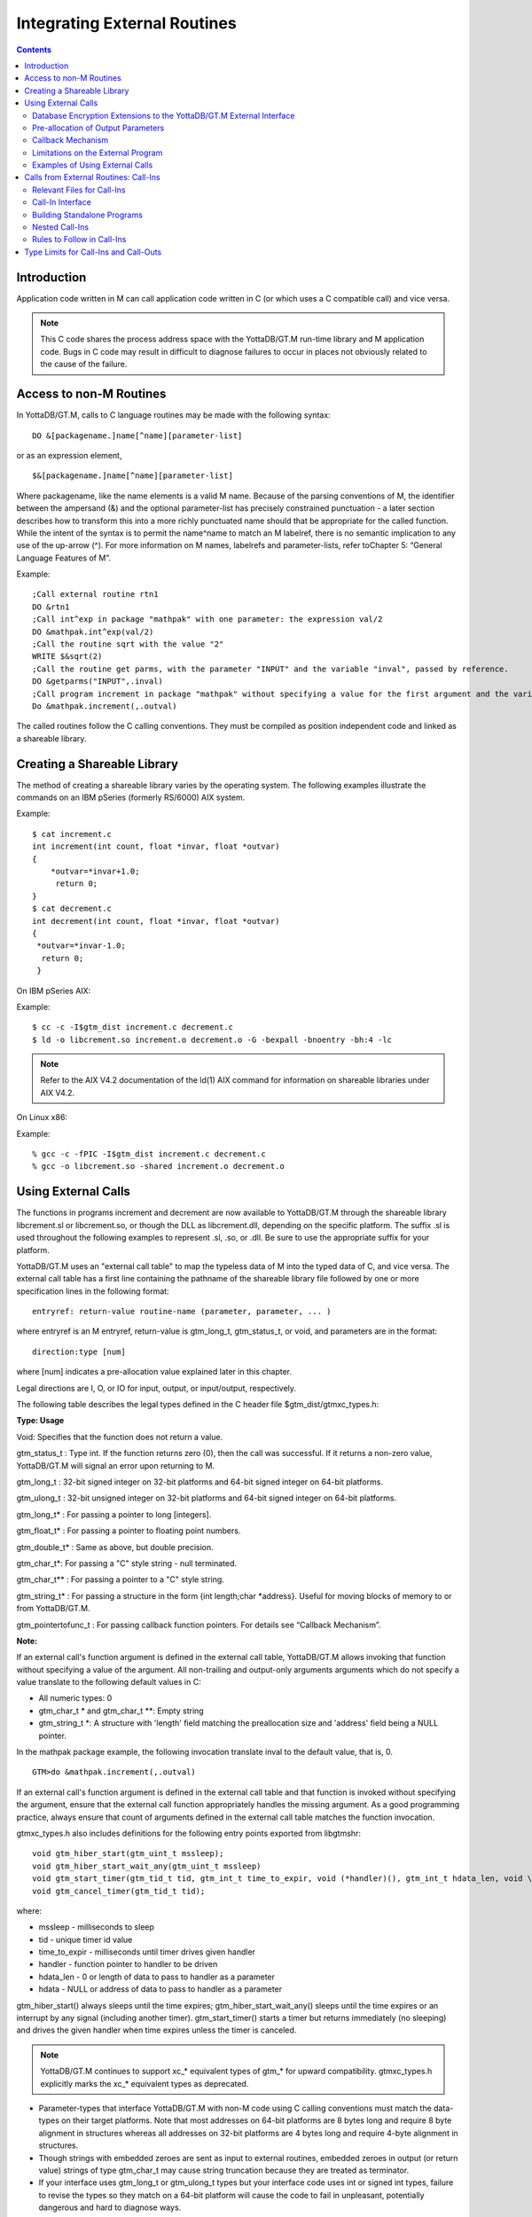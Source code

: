 
.. index::
   Integrating External Routines

===============================
Integrating External Routines
===============================

.. contents::
   :depth: 2

----------------------
Introduction
----------------------

Application code written in M can call application code written in C (or which uses a C compatible call) and vice versa.

.. note::
   This C code shares the process address space with the YottaDB/GT.M run-time library and M application code. Bugs in C code may result in difficult to diagnose failures to occur in places not obviously related to the cause of the failure.

------------------------
Access to non-M Routines
------------------------

In YottaDB/GT.M, calls to C language routines may be made with the following syntax:

.. parsed-literal::
   DO &[packagename.]name[^name][parameter-list]

or as an expression element,

.. parsed-literal::
   $&[packagename.]name[^name][parameter-list]

Where packagename, like the name elements is a valid M name. Because of the parsing conventions of M, the identifier between the ampersand (&) and the optional parameter-list has precisely constrained punctuation - a later section describes how to transform this into a more richly punctuated name should that be appropriate for the called function. While the intent of the syntax is to permit the name^name to match an M labelref, there is no semantic implication to any use of the up-arrow (^). For more information on M names, labelrefs and parameter-lists, refer toChapter 5: “General Language Features of M”.

Example:

.. parsed-literal::
   ;Call external routine rtn1
   DO &rtn1
   ;Call int^exp in package "mathpak" with one parameter: the expression val/2
   DO &mathpak.int^exp(val/2)
   ;Call the routine sqrt with the value "2"
   WRITE $&sqrt(2)
   ;Call the routine get parms, with the parameter "INPUT" and the variable "inval", passed by reference.
   DO &getparms("INPUT",.inval)
   ;Call program increment in package "mathpak" without specifying a value for the first argument and the variable "outval" passed by reference as the second argument. All arguments which do not specify a value translate to default values in the increment program.  
   Do &mathpak.increment(,.outval) 

The called routines follow the C calling conventions. They must be compiled as position independent code and linked as a shareable library.

----------------------------------
Creating a Shareable Library
----------------------------------

The method of creating a shareable library varies by the operating system. The following examples illustrate the commands on an IBM pSeries (formerly RS/6000) AIX system.

Example:

.. parsed-literal::
   $ cat increment.c
   int increment(int count, float \*invar, float \*outvar)
   {
       \*outvar=*invar+1.0;
        return 0;
   }
   $ cat decrement.c
   int decrement(int count, float \*invar, float \*outvar)
   {
    \*outvar=\*invar-1.0;
     return 0;
    }        


On IBM pSeries AIX:

Example:

.. parsed-literal::
   $ cc -c -I$gtm_dist increment.c decrement.c
   $ ld -o libcrement.so increment.o decrement.o -G -bexpall -bnoentry -bh:4 -lc

.. note::
   Refer to the AIX V4.2 documentation of the ld(1) AIX command for information on shareable libraries under AIX V4.2. 

On Linux x86:

Example:

.. parsed-literal::
   % gcc -c -fPIC -I$gtm_dist increment.c decrement.c
   % gcc -o libcrement.so -shared increment.o decrement.o

--------------------------
Using External Calls
--------------------------

The functions in programs increment and decrement are now available to YottaDB/GT.M through the shareable library libcrement.sl or libcrement.so, or though the DLL as libcrement.dll, depending on the specific platform. The suffix .sl is used throughout the following examples to represent .sl, .so, or .dll. Be sure to use the appropriate suffix for your platform.

YottaDB/GT.M uses an "external call table" to map the typeless data of M into the typed data of C, and vice versa. The external call table has a first line containing the pathname of the shareable library file followed by one or more specification lines in the following format:

.. parsed-literal::
   entryref: return-value routine-name (parameter, parameter, ... )        

where entryref is an M entryref, return-value is gtm_long_t, gtm_status_t, or void, and parameters are in the format: 

.. parsed-literal::
   direction:type [num]

where [num] indicates a pre-allocation value explained later in this chapter.

Legal directions are I, O, or IO for input, output, or input/output, respectively.

The following table describes the legal types defined in the C header file $gtm_dist/gtmxc_types.h:

**Type: Usage**

Void: Specifies that the function does not return a value.

gtm_status_t : Type int. If the function returns zero (0), then the call was successful. If it returns a non-zero value, YottaDB/GT.M will signal an error upon returning to M.

gtm_long_t : 32-bit signed integer on 32-bit platforms and 64-bit signed integer on 64-bit platforms.

gtm_ulong_t : 32-bit unsigned integer on 32-bit platforms and 64-bit signed integer on 64-bit platforms.

gtm_long_t* : For passing a pointer to long [integers].

gtm_float_t* : For passing a pointer to floating point numbers.

gtm_double_t* : Same as above, but double precision.

gtm_char_t*: For passing a "C" style string - null terminated.

gtm_char_t** : For passing a pointer to a "C" style string.

gtm_string_t* : For passing a structure in the form {int length;char \*address}. Useful for moving blocks of memory to or from YottaDB/GT.M.

gtm_pointertofunc_t : For passing callback function pointers. For details see “Callback Mechanism”.

**Note:**

If an external call's function argument is defined in the external call table, YottaDB/GT.M allows invoking that function without specifying a value of the argument. All non-trailing and output-only arguments arguments which do not specify a value translate to the following default values in C: 

* All numeric types: 0 
* gtm_char_t * and gtm_char_t \*\*: Empty string 
* gtm_string_t \*: A structure with 'length' field matching the preallocation size and 'address' field being a NULL pointer. 

In the mathpak package example, the following invocation translate inval to the default value, that is, 0.

.. parsed-literal::
   GTM>do &mathpak.increment(,.outval)

If an external call's function argument is defined in the external call table and that function is invoked without specifying the argument, ensure that the external call function appropriately handles the missing argument. As a good programming practice, always ensure that count of arguments defined in the external call table matches the function invocation. 

gtmxc_types.h also includes definitions for the following entry points exported from libgtmshr: 

.. parsed-literal::
   void gtm_hiber_start(gtm_uint_t mssleep);
   void gtm_hiber_start_wait_any(gtm_uint_t mssleep)
   void gtm_start_timer(gtm_tid_t tid, gtm_int_t time_to_expir, void (\*handler)(), gtm_int_t hdata_len, void \\\*hdata);
   void gtm_cancel_timer(gtm_tid_t tid);

where:

* mssleep - milliseconds to sleep
* tid - unique timer id value
* time_to_expir - milliseconds until timer drives given handler
* handler - function pointer to handler to be driven
* hdata_len - 0 or length of data to pass to handler as a parameter
* hdata - NULL or address of data to pass to handler as a parameter

gtm_hiber_start() always sleeps until the time expires; gtm_hiber_start_wait_any() sleeps until the time expires or an interrupt by any signal (including another timer). gtm_start_timer() starts a timer but returns immediately (no sleeping) and drives the given handler when time expires unless the timer is canceled.

.. note::
   YottaDB/GT.M continues to support xc_* equivalent types of gtm_* for upward compatibility. gtmxc_types.h explicitly marks the xc_* equivalent types as deprecated.

* Parameter-types that interface YottaDB/GT.M with non-M code using C calling conventions must match the data-types on their target platforms. Note that most addresses on 64-bit platforms are 8 bytes long and require 8 byte alignment in structures whereas all addresses on 32-bit platforms are 4 bytes long and require 4-byte alignment in structures.
* Though strings with embedded zeroes are sent as input to external routines, embedded zeroes in output (or return value) strings of type gtm_char_t may cause string truncation because they are treated as terminator.
* If your interface uses gtm_long_t or gtm_ulong_t types but your interface code uses int or signed int types, failure to revise the types so they match on a 64-bit platform will cause the code to fail in unpleasant, potentially dangerous and hard to diagnose ways.

The first parameter of each called routine is an int (for example, int argc in decrement.c and increment.c) that specifies the number of parameters passed. This parameter is implicit and only appears in the called routine. It does not appear in the call table specification, or in the M invocation. If there are no explicit parameters, the call table specification will have a zero (0) value because this value does not include itself in the count. If there are fewer actual parameters than formal parameters, the call is determined from the parameters specified by the values supplied by the M program. The remaining parameters are undefined. If there are more actual parameters than formal parameters, YottaDB/GT.M reports an error.

There may be only a single occurrence of the type gtm_status_t for each entryref.

++++++++++++++++++++++++++++++++++++++++++++++++++++++++++++++++++++++
Database Encryption Extensions to the YottaDB/GT.M External Interface
++++++++++++++++++++++++++++++++++++++++++++++++++++++++++++++++++++++

To support Database Encryption, YottaDB/GT.M provides a reference implementation which resides in $gtm_dist/plugin/gtmcrypt.

The reference implementation includes:

* A $gtm_dist/plugin/gtmcrypt sub-directory with all source files and scripts. The scripts include those needed to build/install libgtmcrypt.so and "helper" scripts, for example, add_db_key.sh (see below).
* The plugin interface that YottaDB/GT.M expects is defined in gtmcrypt_interface.h. Never modify this file - it defines the interface that the plugin must provide.
* $gtm_dist/plugin/libgtmcrypt.so is the shared library containing the executables which is dynamically linked by YottaDB/GT.M and which in turn calls the encryption packages. If the $gtm_dist/utf8 directory exists, then it should contain a symbolic link to ../plugin.
* Source code is provided in the file $gtm_dist/plugin/gtmcrypt/source.tar which includes build.sh and install.sh scripts to respectively compile and install libgtmcrypt.so from the source code.

To support the implementation of a reference implementation, YottaDB/GT.M provides additional C structure types (in the gtmxc_types.h file):

* gtmcrypt_key_t - a datatype that is a handle to a key. The YottaDB/GT.M database engine itself does not manipulate keys. The plug-in keeps the keys, and provides handles to keys that the YottaDB/GT.M database engine uses to refer to keys.
* xc_fileid_ptr_t - a pointer to a structure maintained by YottaDB/GT.M to uniquely identify a file. Note that a file may have multiple names - not only as a consequence of absolute and relative path names, but also because of symbolic links and also because a file system can be mounted at more than one place in the file name hierarchy. YottaDB/GT.M needs to be able to uniquely identify files.

Although not required to be used by a customized plugin implementation, YottaDB/GT.M provides (and the reference implementation uses) the following functions for uniquely identifying files:

* xc_status_t gtm_filename_to_id(xc_string_t \*filename, xc_fileid_ptr_t \*fileid) - function that takes a file name and provides the file id structure for that file.
* xc_status_t gtm_is_file_identical(xc_fileid_ptr_t fileid1, xc_fileid_ptr_t fileid2) - function that determines whether two file ids map to the same file.
* gtm_xcfileid_free(xc_fileid_ptr_t fileid) - function to release a file id structure.

Mumps, MUPIP and DSE processes dynamically link to the plugin interface functions that reside in the shared library. The functions serve as software "shims" to interface with an encryption library such as libmcrypt or libgpgme / libgcrypt.

The plugin interface functions are:

* gtmcrypt_init()
* gtmcrypt_getkey_by_name()
* gtmcrypt_getkey_by_hash()
* gtmcrypt_hash_gen()
* gtmcrypt_encode()
* gtmcrypt_decode()
* gtmcrypt_close()
* and gtmcrypt_strerror()

A YottaDB/GT.M database consists of multiple database files, each of which has its own encryption key, although you can use the same key for multiple files. Thus, the gtmcrypt* functions are capable of managing multiple keys for multiple database files. Prototypes for these functions are in gtmcrypt_interface.h.

The core plugin interface functions, all of which return a value of type gtm_status_t are:

* gtmcrypt_init() performs initialization. If the environment variable $gtm_passwd exists and has an empty string value, YottaDB/GT.M calls gtmcrypt_init() before the first M program is loaded; otherwise it calls gtmcrypt_init() when it attempts the first operation on an encrypted database file.
* Generally, gtmcrypt_getkey_by_hash or, for MUPIP CREATE, gtmcrypt_getkey_by_name perform key acquisition, and place the keys where gtmcrypt_decode() and gtmcrypt_encode() can find them when they are called.
* Whenever YottaDB/GT.M needs to decode a block of bytes, it calls gtmcrypt_decode() to decode the encrypted data. At the level at which GT.M database encryption operates, it does not matter what the data is - numeric data, string data whether in M or UTF-8 mode and whether or not modified by a collation algorithm. Encryption and decryption simply operate on a series of bytes.
* Whenever YottaDB/GT.M needs to encode a block of bytes, it calls gtmcrypt_encode() to encode the data.
* If encryption has been used (if gtmcrypt_init() was previously called and returned success), YottaDB/GT.M calls gtmcrypt_close() at process exit and before generating a core file. gtmcrypt_close() must erase keys in memory to ensure that no cleartext keys are visible in the core file.

More detailed descriptions follow.

* gtmcrypt_key_t \*gtmcrypt_getkey_by_name(gtm_string_t \*filename) - MUPIP CREATE uses this function to get the key for a database file. This function searches for the given filename in the memory key ring and returns a handle to its symmetric cipher key. If there is more than one entry for the given filename , the reference implementation returns the entry matching the last occurrence of that filename in the master key file.
* gtm_status_t gtmcrypt_hash_gen(gtmcrypt_key_t \*key, gtm_string_t \*hash) - MUPIP CREATE uses this function to generate a hash from the key then copies that hash into the database file header. The first parameter is a handle to the key and the second parameter points to 256 byte buffer. In the event the hash algorithm used provides hashes smaller than 256 bytes, gtmcrypt_hash_gen() must fill any unused space in the 256 byte buffer with zeros.
* gtmcrypt_key_t \*gtmcrypt_getkey_by_hash(gtm_string_t \*hash) - YottaDB/GT.M uses this function at database file open time to obtain the correct key using its hash from the database file header. This function searches for the given hash in the memory key ring and returns a handle to the matching symmetric cipher key. MUPIP LOAD, MUPIP RESTORE, MUPIP EXTRACT, MUPIP JOURNAL and MUPIP BACKUP -BYTESTREAM all use this to find keys corresponding to the current or prior databases from which the files they use for input were derived.
* gtm_status_t gtmcrypt_encode(gtmcrypt_key_t \*key, gtm_string_t \*inbuf, gtm_string_t \*outbuf) and gtm_status_t gtmcrypt_decode(gtmcrypt_key_t \*key, gtm_string_t \*inbuf, gtm_string_t \*outbuf)- YottaDB/GT.M uses these functions to encode and decode data. The first parameter is a handle to the symmetric cipher key, the second a pointer to the block of data to encode or decode, and the third a pointer to the resulting block of encoded or decoded data. Using the appropriate key (same key for a symmetric cipher), gtmcrypt_decode() must be able to decode any data buffer encoded by gtmcrypt_encode(), otherwise the encrypted data is rendered unrecoverable. As discussed earlier, YottaDB/GT.M requires the encrypted and cleartext versions of a string to have the same length.
* char \*gtmcrypt_strerror() - YottaDB/GT.M uses this function to retrieve addtional error context from the plug-in after the plug-in returns an error status. This function returns a pointer to additional text related to the last error that occurred. YottaDB/GT.M displays this text as part of an error report. In a case where an error has no additional context or description, this function returns a null string.

The complete source code for reference implementations of these functions is provided, licensed under the same terms as YottaDB/GT.M. You are at liberty to modify them to suit your specific YottaDB/GT.M database encryption needs. Check your YottaDB/GT.M license if you wish to consider redistributing your changes to others.

For more information and examples, refer to the Database Encryption Technical Bulletin.

++++++++++++++++++++++++++++++++++++
Pre-allocation of Output Parameters
++++++++++++++++++++++++++++++++++++

The definition of parameters passed by reference with direction output can include specification of a pre-allocation value. This is the number of units of memory that the user wants YottaDB/GT.M to allocate before passing the parameter to the external routine. For example, in the case of type gtm_char_t \*, the pre-allocation value would be the number of bytes to be allocated before the call to the external routine.

Specification of a pre-allocation value should follow these rules:

* Pre-allocation is an unsigned integer value specifying the number of bytes to be allocated on the system heap with a pointer passed into the external call.
* Pre-allocating on a type with a direction of input or input/output results in a YottaDB/GT.M error.
* Pre-allocation is meaningful only on types gtm_char_t * and gtm_string_t \*. On all other types the pre-allocation value specified will be ignored and the parameter will be allocated a default value for that type. With gtm_string_t * arguments make sure to set the 'length' field appropriately before returning control to YottaDB/GT.M. On return from the external call, YottaDB/GT.M uses the value in the length field as the length of the returned value, in bytes.
* If the user does not specify any value, then the default pre-allocation value would be assigned to the parameter.
* Specification of pre-allocation for "scalar" types (parameters which are passed by value) is an error.

.. note::
   Pre-allocation is optional for all output-only parameters except gtm_string_t * and gtm_char_t \*. Pre-allocation yields better management of memory for the external call. 

+++++++++++++++++++++++++++++
Callback Mechanism
+++++++++++++++++++++++++++++

YottaDB/GT.M exposes certain functions that are internal to the YottaDB/GT.M runtime library for the external calls via a callback mechanism. While making an external call, YottaDB/GT.M populates and exposes a table of function pointers containing addresses to call-back functions.

+----------+---------------------+--------------------+--------------------+----------------------------------------------------------------------------------------------------------------------------+
| Index    | Function            | Argument           | Type               | Description                                                                                                                |
+==========+=====================+====================+====================+============================================================================================================================+
| 0        | hiber_start         |                    |                    | sleep for a specified time                                                                                                 |
+----------+---------------------+--------------------+--------------------+----------------------------------------------------------------------------------------------------------------------------+
|          |                     | slp_time           | integer            | milliseconds to sleep                                                                                                      |
+----------+---------------------+--------------------+--------------------+----------------------------------------------------------------------------------------------------------------------------+
| 1        | hiber_start_wait_any|                    |                    | sleep for a specified time or until any interrupt, whichever comes first                                                   |
+----------+---------------------+--------------------+--------------------+----------------------------------------------------------------------------------------------------------------------------+
|          |                     | slp_time           | integer            | milliseconds to sleep                                                                                                      |
+----------+---------------------+--------------------+--------------------+----------------------------------------------------------------------------------------------------------------------------+
| 2        | start_timer         |                    |                    | start a timer and invoke a handler function when the timer expires                                                         |
+----------+---------------------+--------------------+--------------------+----------------------------------------------------------------------------------------------------------------------------+
|          |                     | tid                | integer            | unique user specified identifier for this timer                                                                            |
+----------+---------------------+--------------------+--------------------+----------------------------------------------------------------------------------------------------------------------------+
|          |                     | time_to_expire     | integer            | milliseconds before handler is invoked                                                                                     |
+----------+---------------------+--------------------+--------------------+----------------------------------------------------------------------------------------------------------------------------+
|          |                     | handler            | pointer to function| specifies the entry of the handler function to invoke                                                                      |
+----------+---------------------+--------------------+--------------------+----------------------------------------------------------------------------------------------------------------------------+
|          |                     | hlen               | integer            | length of data to be passed via the hdata argument                                                                         |
+----------+---------------------+--------------------+--------------------+----------------------------------------------------------------------------------------------------------------------------+
|          |                     | hdata              | pointer to char    | data (if any) to pass to the handler function                                                                              |
+----------+---------------------+--------------------+--------------------+----------------------------------------------------------------------------------------------------------------------------+
| 3        | cancel_timer        |                    |                    | stop a timer previously started with start_timer(), if it has not yet expired                                              |
+----------+---------------------+--------------------+--------------------+----------------------------------------------------------------------------------------------------------------------------+
|          |                     | tid                | integer            | unique user specified identifier of the timer to cancel                                                                    |
+----------+---------------------+--------------------+--------------------+----------------------------------------------------------------------------------------------------------------------------+
| 4        | gtm_malloc          |                    |                    | allocates process memory from the heap                                                                                     |
+----------+---------------------+--------------------+--------------------+----------------------------------------------------------------------------------------------------------------------------+
|          |                     | <return-value>     | pointer to void    | address of the allocated space                                                                                             |
+----------+---------------------+--------------------+--------------------+----------------------------------------------------------------------------------------------------------------------------+
|          |                     | space needed       | 32-bit platforms:  | bytes of space to allocate. This has the same signature as the system malloc() call.                                       |
|          |                     |                    | 32-bit unsigned    |                                                                                                                            |
|          |                     |                    | integer            |                                                                                                                            |
|          |                     |                    |                    |                                                                                                                            |
|          |                     |                    | 64-bit platforms:  |                                                                                                                            |
|          |                     |                    | 64-bit unsigned    |                                                                                                                            |
|          |                     |                    | integer            |                                                                                                                            |
+----------+---------------------+--------------------+--------------------+----------------------------------------------------------------------------------------------------------------------------+
| 5        | gtm_free            |                    |                    | return memory previously allocated with gtm_malloc()                                                                       |
+----------+---------------------+--------------------+--------------------+----------------------------------------------------------------------------------------------------------------------------+
|          |                     | free_address       | pointer to void    | address of the previously allocated space                                                                                  |
+----------+---------------------+--------------------+--------------------+----------------------------------------------------------------------------------------------------------------------------+

The external routine can access and invoke a call-back function in any of the following mechanisms: 

* While making an external call, YottaDB/GT.M sets the environment variable GTM_CALLIN_START to point to a string containing the start address (decimal integer value) of the table described above. The external routine needs to read this environment variable, convert the string into an integer value and should index into the appropriate entry to call the appropriate YottaDB/GT.M function.
* YottaDB/GT.M also provides an input-only parameter type gtm_pointertofunc_t that can be used to obtain call-back function pointers via parameters in the external routine. If a parameter is specified as I:gtm_pointertofunc_t and if a numeric value (between 0-5) is passed for this parameter in M, YottaDB/GT.M interprets this value as the index into the callback table and passes the appropriate callback function pointer to the external routine.

.. note::
   YottaDB/FIS strongly discourages the use of signals, especially SIGALARM, in user written C functions. YottaDB/GT.M assumes that it has complete control over any signals that occur and depends on that behavior for recovery if anything should go wrong. The use of exposed timer APIs should be considered for timer needs.

++++++++++++++++++++++++++++++++++++
Limitations on the External Program
++++++++++++++++++++++++++++++++++++

Since both YottaDB/GT.M runtime environment and the external C functions execute in the same process space, the following restrictions apply to the external functions:

* YottaDB/GT.M is designed to use signals and has signal handlers that must function for YottaDB/GT.M to operate properly. The timer related call-backs should be used in place of any library or system call which uses SIGALRM such as sleep(). Use of signals by external call code may cause YottaDB/GT.M to fail.
* Use of the YottaDB/GT.M provided malloc and free, creates an integrated heap management system, which has a number of debugging tools. YottaDB/FIS recommends the usage of gtm_malloc/gtm_free in the external functions that provides better debugging capability in case memory management problems occur with external calls.
* Use of exit system call in external functions is strongly discouraged. Since YottaDB/GT.M uses exit handlers to properly shutdown runtime environment and any active resources, the system call _exit should never be used in external functions.
* YottaDB/GT.M uses timer signals so often that the likelihood of a system call being interrupted is high. So, all system calls in the external program can return EINTR if interrupted by a signal.
* Handler functions invoked with start_timer must not invoke services that are identified by the Operating System documentation as unsafe for signal handlers (or not identified as safe) - consult the system documentation or man pages for this information. Such services cause non-deterministic failures when they are interrupted by a function that then attempts to call them, wrongly assuming they are reentrant.

++++++++++++++++++++++++++++++++++++++++
Examples of Using External Calls
++++++++++++++++++++++++++++++++++++++++

.. parsed-literal::
   foo: void bar (I:gtm_float_t*, O:gtm_float_t*)

There is one external call table for each package. The environment variable "GTMXC" must name the external call table file for the default package. External call table files for packages other than the default must be identified by environment variables of the form "GTMXC_name".

The first of the external call tables is the location of the shareable library. The location can include environment variable names.

Example: 

.. parsed-literal::
   % echo $GTMXC_mathpak
   /user/joe/mathpak.xc
   % echo lib /usr/
   % cat mathpak.xc
   $lib/mathpak.sl
   exp: gtm_status_t xexp(I:gtm_float_t*, O:gtm_float_t*)
   % cat exp.c
   ...
   int xexp(count, invar, outvar)
   int count;
   float \*invar;
   float \*outvar;
   {
    ...
   }
   % gtm
   ... 
   GTM>d &mathpak.exp(inval,.outval)
   GTM>

Example : For preallocation: 

.. parsed-literal::
   % echo $GTMXC_extcall
   /usr/joe/extcall.xc
   % cat extcall.xc
   /usr/lib/extcall.sl
   prealloc: void gtm_pre_alloc_a(O:gtm_char_t \*[12])
   % cat extcall.c
   #include <stdio.h>
   #include <string.h>
   #include "gtmxc_types.h"
   void gtm_pre_alloc_a (int count, char \*arg_prealloca)
   {
    strcpy(arg_prealloca, "New Message");
    return;
   }

Example : for call-back mechanism

.. parsed-literal::
   % echo $GTMXC 
   /usr/joe/callback.xc 
   % cat /usr/joe/callback.xc 
   $MYLIB/callback.sl 
   init:     void   init_callbacks() 
   tstslp:  void   tst_sleep(I:gtm_long_t) 
   strtmr: void   start_timer(I:gtm_long_t, I:gtm_long_t) 
   % cat /usr/joe/callback.c 
   #include <stdio.h> 
   #include <stdlib.h> 
    
   #include "gtmxc_types.h" 
 
   void \*\*functable; 
   void (\*setup_timer)(int , int , void (*)() , int , char \*); 
   void (\*cancel_timer)(int ); 
   void (\*sleep_interrupted)(int ); 
   void (\*sleep_uninterrupted)(int ); 
   void* (\*malloc_fn)(int); 
   void (\*free_fn)(void*); 
 
   void  init_callbacks (int count) 
   { 
      char \*start_address; 
    
      start_address = (char \*)getenv("GTM_CALLIN_START"); 
       
      if (start_address == (char \*)0) 
       { 
        fprintf(stderr,"GTM_CALLIN_START is not set\n"); 
        return; 
       } 
      functable = (void \*\*)atoi(start_address); 
      if (functable == (void \*\*)0) 
      { 
       perror("atoi : "); 
       fprintf(stderr,"addresses defined by GTM_CALLIN_START not a number\n"); 
       return; 
      } 
      sleep_uninterrupted = (void (*)(int )) functable[0]; 
      sleep_interrupted = (void (*)(int )) functable[1]; 
      setup_timer = (void (*)(int , int, void (*)(), int, char \*)) functable[2]; 
      cancel_timer = (void (*)(int )) functable[3]; 
                                                                      
      malloc_fn = (void* (*)(int)) functable[4]; 
      free_fn = (void (*)(void*)) functable[5]; 
                                                                              
      return; 
   } 
                                                                     
   void  sleep (int count, int time) 
   { 
      (\*sleep_uninterrupted)(time); 
   } 
                                                                                    
   void timer_handler () 
   { 
      fprintf(stderr,"Timer Handler called\n"); 
      /* Do something \*/ 
   } 
                                                                                          
   void  start_timer (int count, int time_to_int, int time_to_sleep) 
   { 
      (\*setup_timer)((int )start_timer, time_to_int, timer_handler, 0, 0); 
      return; 
   } 
   void* xmalloc (int count) 
   {   
     return (\*malloc_fn)(count); 
   } 
                                                                                                
   void  xfree(void* ptr) 
   { 
     (\*free_fn)(ptr); 
   }

Example:gtm_malloc/gtm_free callbacks using gtm_pointertofunc_t

.. parsed-literal::
   % echo $GTMXC
   /usr/joe/callback.xc
   % cat /usr/joe/callback.xc
   /usr/lib/callback.sl
   init: void init_callbacks(I:gtm_pointertofunc_t, I:gtm_pointertofunc_t)
   % gtm
   GTM> do &.init(4,5)
   GTM>
   % cat /usr/joe/callback.c
   #include <stdio.h>
   #include <stdlib.h>
   #include "gtmxc_types.h"
   void* (\*malloc_fn)(int);
   void (\*free_fn)(void*);
   void init_callbacks(int count, void* (\*m)(int), void (\*f)(void*))
   {
       malloc_fn = m;
       free_fn = f;
   }

-----------------------------------------
Calls from External Routines: Call-Ins
-----------------------------------------

Call-In is a framework supported by YottaDB/GT.M that allows a C/C++ program to invoke an M routine within the same process context. YottaDB/GT.M provides a well-defined Call-In interface packaged as a run-time shared library that can be linked into an external C/C++ program.

+++++++++++++++++++++++++++
Relevant Files for Call-Ins
+++++++++++++++++++++++++++

To facilitate Call-Ins to M routines, the YottaDB/GT.M distribution directory ($gtm_dist) contains the following files:

* libgtmshr.so - A shared library that implements the YottaDB/GT.M run-time system, including the Call-In API. If Call-Ins are used from a standalone C/C++ program, this library needs to be explicitly linked into the program. See “Building Standalone Programs”, which describes the necessary linker options on each supported platforms.
* mumps - The YottaDB/GT.M startup program that dynamically links with libgtmshr.so.
* gtmxc_types.h - A C-header file containing the declarations of Call-In API.

.. note::
   .so is the recognized shared library file extension on most UNIX platforms.

The following sections describe the files relevant to using Call-Ins.

**gtmxc_types.h**

The header file provides signatures of all Call-In interface functions and definitions of those valid data types that can be passed from C to M. YottaDB/FIS strongly recommends that these types be used instead of native types (int, char, float, and so on), to avoid possible mismatch problems during parameter passing.

gtmxc_types.h defines the following types that can be used in Call-Ins.

+-----------------------+--------------------------------------------------------------------------------------------------------------------------------------------------------------+
| Type                  | Usage                                                                                                                                                        |
+=======================+==============================================================================================================================================================+
| void                  | Used to express that there is no function return value                                                                                                       |
+-----------------------+--------------------------------------------------------------------------------------------------------------------------------------------------------------+
| gtm_int_t             | gtm_int_t has 32-bit length on all platforms.                                                                                                                |
+-----------------------+--------------------------------------------------------------------------------------------------------------------------------------------------------------+
| gtm_uint_t            | gtm_uint_t has 32-bit length on all platforms                                                                                                                |
+-----------------------+--------------------------------------------------------------------------------------------------------------------------------------------------------------+
| gtm_long_t            | gtm_long_t has 32-bit length on 32-bit platforms and 64-bit length on 64-bit platforms. It is much the same as the C language long type.                     |
+-----------------------+--------------------------------------------------------------------------------------------------------------------------------------------------------------+
| gtm_ulong_t           | gtm_ulong_t is much the same as the C language unsigned long type.                                                                                           |
+-----------------------+--------------------------------------------------------------------------------------------------------------------------------------------------------------+
| gtm_float_t           | floating point number                                                                                                                                        |
+-----------------------+--------------------------------------------------------------------------------------------------------------------------------------------------------------+
| gtm_double_t          | Same as above but double precision.                                                                                                                          |
+-----------------------+--------------------------------------------------------------------------------------------------------------------------------------------------------------+
| gtm_status_t          | type int. If it returns zero then the call was successful. If it is non-zero, when control returns to YottaDB/GT.M, it issues a trappable error.             |
+-----------------------+--------------------------------------------------------------------------------------------------------------------------------------------------------------+
| gtm_long_t*           | Pointer to gtm_long_t. Good for returning integers.                                                                                                          |
+-----------------------+--------------------------------------------------------------------------------------------------------------------------------------------------------------+
| gtm_ulong_t*          | Pointer to gtm_ulong_t. Good for returning unsigned integers.                                                                                                |
+-----------------------+--------------------------------------------------------------------------------------------------------------------------------------------------------------+

.. parsed-literal::
   typedef struct {
       gtm_long_t length;
       gtm_char_t* address;
   } gtm_string_t;

The pointer types defined above are 32-bit addresses on all 32-bit platforms. For 64-bit platforms, gtm_string_t* is a 64-bit address.

gtmxc_types.h also provides an input-only parameter type gtm_pointertofunc_t that can be used to obtain call-back function pointers via parameters in the external routine. If a parameter is specified as I:gtm_pointertofunc_t and if a numeric value (between 0-5) is passed for this parameter in M, YottaDB/GT.M interprets this value as the index into the callback table and passes the appropriate callback function pointer to the external routine.

.. note::
   YottaDB/GT.M represents values that fit in 18 digits as numeric values, and values that require more than 18 digits as strings.

gtmxc_types.h also includes definitions for the following entry points exported from libgtmshr: 

.. parsed-literal::
   void gtm_hiber_start(gtm_uint_t mssleep);
   void gtm_hiber_start_wait_any(gtm_uint_t mssleep)
   void gtm_start_timer(gtm_tid_t tid, gtm_int_t time_to_expir, void (\*handler)(), gtm_int_t hdata_len, void \\*hdata);
   void gtm_cancel_timer(gtm_tid_t tid);

where:

* mssleep - milliseconds to sleep
* tid - unique timer id value
* time_to_expir - milliseconds until timer drives given handler
* handler - function pointer to handler to be driven
* hdata_len - 0 or length of data to pass to handler as a parameter
* hdata - NULL or address of data to pass to handler as a parameter

gtm_hiber_start() always sleeps until the time expires; gtm_hiber_start_wait_any() sleeps until the time expires or an interrupt by any signal (including another timer). gtm_start_timer() starts a timer but returns immediately (no sleeping) and drives the given handler when time expires unless the timer is canceled.

.. note::
   YottaDB/GT.M continues to support xc_* equivalent types of gtm_* for upward compatibility. gtmxc_types.h explicitly marks the xc_* equivalent types as deprecated.

**Call-In table**

The Call-In table file is a text file that contains the signatures of all M label references that get called from C. In order to pass the typed C arguments to the type-less M formallist, the enviroment variable GTMCI must be defined to point to the Call-In table file path. Each signature must be specified separately in a single line. YottaDB/GT.M reads this file and interprets each line according to the following convention (specifications within box brackets "[]", are optional):

.. parsed-literal::
   <c-call-name> : <ret-type> <label-ref> ([<direction>:<param-type>,...])

where,

<label-ref>: is the entry point (that is a valid label reference) at which YottaDB/GT.M starts executing the M routine being called-in

<c-call-name>: is a unique C identifier that is actually used within C to refer to <label-ref>

<direction>: is either I (input-only), O (output-only), or IO (input-output)

<ret-type>: is the return type of <label-ref>

.. note::
   Since the return type is considered as an output-only (O) parameter, the only types allowed are pointer types and void. Void cannot be specified as parameter.

<param-type>: is a valid parameter type. Empty parentheses must be specified if no argument is passed to <label-ref>

The <direction> indicates the type of operation that YottaDB/GT.M performs on the parameter read-only (I), write-only (O), or read-write (IO). All O and IO parameters must be passed by reference, that is as pointers since YottaDB/GT.M writes to these locations. All pointers that are being passed to YottaDB/GT.M must be pre-allocated. The following table details valid type specifications for each direction.

+-------------------+---------------------------------------------------------------------------------------------------------------------------------------------+
| Directions        | Allowed Parameter Types                                                                                                                     |
+===================+=============================================================================================================================================+
| I                 | gtm_long_t, gtm_ulong_t, gtm_float_t, gtm_double_t,_gtm_long_t*, gtm_ulong_t*, gtm_float_t*, gtm_double_t*,_gtm_char_t*, gtm_string_t*      |
+-------------------+---------------------------------------------------------------------------------------------------------------------------------------------+
| O/IO              | gtm_long_t*, gtm_ulong_t*, gtm_float_t*, gtm_double_t*,_gtm_char_t*, gtm_string_t*                                                          |
+-------------------+---------------------------------------------------------------------------------------------------------------------------------------------+

Here is an example of Call-In table (calltab.ci) for piece.m (see “Example: Calling GT.M from a C Program”):

.. parsed-literal::
   print     :void            display^piece()
   getpiece  :gtm_char_t*     get^piece(I:gtm_char_t*, I:gtm_char_t*, I:gtm_long_t)
   setpiece  :void            set^piece(IO:gtm_char_t*, I:gtm_char_t*, I:gtm_long_t, I:gtm_char_t*)
   pow       :gtm_double_t*   pow^piece(I:gtm_double_t, I:gtm_long_t)
   powequal  :void            powequal^piece(IO:gtm_double_t*, I:gtm_long_t)
   piece     :gtm_double_t*   pow^piece(I:gtm_double_t, I:gtm_long_t)

.. note::
   The same entryref can be called by different C call names (for example, pow, and piece). However, if there are multiple lines with the same call name, only the first entry will be used by YottaDB/GT.M. YottaDB/GT.M ignores all subsequent entries using a call name. Also, note that the second and third entries, although shown here as wrapped across lines, must be specified as a single line in the file.

++++++++++++++++++++++++
Call-In Interface
++++++++++++++++++++++++

This section is further broken down into 6 subsections for an easy understanding of the Call-In interface. The section is concluded with an elaborate example.

**Initialize YottaDB/GT.M**

.. parsed-literal::
   gtm_status_t gtm_init(void);

If the base program is not an M routine but a standalone C program, gtm_init() must be called (before calling any YottaDB/GT.M functions), to initialize the YottaDB/GT.M run-time system.

gtm_init() returns zero (0) on success. On failure, it returns the YottaDB/GT.M error status code whose message can be read into a buffer by immediately calling gtm_zstatus() (see “Print Error Messages”). Duplicate invocations of gtm_init() are ignored by YottaDB/GT.M.

If Call-Ins are used from an external call function (that is, a C function that has itself been called from M code), gtm_init() is not needed, because YottaDB/GT.M is initialized before the External Call. All gtm_init() calls from External Calls functions are ignored by YottaDB/GT.M.

**Call an M Routine from C**

YottaDB/GT.M provides 2 interfaces for calling a M routine from C. These are:

* gtm_cip
* gtm_ci

gtm_cip offers better performance on calls after the first one. 

**gtm_cip**

.. parsed-literal::
   gtm_status_t gtm_cip(ci_name_descriptor \*ci_info, ...);

The variable argument function gtm_cip() is the interface that invokes the specified M routine and returns the results via parameters.

ci_name_descriptor has the following structure:

.. parsed-literal::
   typedef struct
   {
     gtm_string_t rtn_name;
     void* handle;
   } ci_name_descriptor;

rtn_name is a C character string indicating the corresponding <lab-ref> entry in the Call-In table.

The handle is YottaDB/GT.M private information initialized by YottaDB/GT.M on the first call-in and to be provided unmodified to YottaDB/GT.M on subsequent calls. If application code modifies it, it will corrupt the address space of the process, and potentially cause just about any bad behavior that it is possible for the process to cause, including but not limited to process death, database damage and security violations.

The gtm_cip() call must follow the following format:

.. parsed-literal::
   status = gtm_cip(<ci_name_descriptor> [, ret_val] [, arg1] ...);

First argument: ci_name_descriptor, a null-terminated C character string indicating the alias name for the corresponding <lab-ref> entry in the Call-In table.

Optional second argument: ret_val, a pre-allocated pointer through which YottaDB/GT.M returns the value of QUIT argument from the (extrinsic) M routine. ret_val must be the same type as specified for <ret-type> in the Call-In table entry. The ret_val argument is needed if and only if <ret-type> is not void.

Optional list of arguments to be passed to the M routine's formallist: the number of arguments and the type of each argument must match the number of parameters, and parameter types specified in the corresponding Call-In table entry. All pointer arguments must be pre-allocated. YottaDB/GT.M assumes that any pointer, which is passed for O/IO-parameter points to valid write-able memory.

The status value returned by gtm_cip() indicates the YottaDB/GT.M status code; zero (0), if successful, or a non-zero; $ZSTATUS error code on failure. The $ZSTATUS message of the failure can be read into a buffer by immediately calling gtm_zstatus() (for details, see “Print Error Messages”).

**gtm_ci**

.. parsed-literal::
   gtm_status_t gtm_ci(const gtm_char_t* c_call_name, ...);

The variable argument function gtm_ci() is the interface that actually invokes the specified M routine and returns the results via parameters. The gtm_ci() call must be in the following format:

.. parsed-literal::
   status = gtm_ci(<c_call_name> [, ret_val] [, arg1] ...);

First argument: c_call_name, a null-terminated C character string indicating the alias name for the corresponding <lab-ref> entry in the Call-In table.

Optional second argument: ret_val, a pre-allocated pointer through which YottaDB/GT.M returns the value of QUIT argument from the (extrinsic) M routine. ret_val must be the same type as specified for <ret-type> in the Call-In table entry. The ret_val argument is needed if and only if <ret-type> is not void.

Optional list of arguments to be passed to the M routine's formallist: the number of arguments and the type of each argument must match the number of parameters, and parameter types specified in the corresponding Call-In table entry. All pointer arguments must be pre-allocated. YottaDB/GT.M assumes that any pointer, which is passed for O/IO-parameter points to valid write-able memory.

The status value returned by gtm_ci() indicates the YottaDB/GT.M status code; zero (0), if successful, or a non-zero; $ZSTATUS error code on failure. The $ZSTATUS message of the failure can be read into a buffer by immediately calling gtm_zstatus(). For more details, see “Print Error Messages”.

**Example: Calling YottaDB/GT.M from a C Program**

Here are some working examples of C programs that use call-ins to invoke YottaDB/GT.M. Each example is packaged in a zip file which contains a C program, a call-in table, and a YottaDB/GT.M API. To run an example, download and follow the compiling and linking instructions in the comments of the C program.

+--------------------------------+----------------------------------------------------------------------------------------------+
| Example                        | Download Information                                                                         |
+================================+==============================================================================================+
| gtmaccess.c (gtm_ci interface) | http://tinco.pair.com/bhaskar/gtm/doc/books/pg/UNIX_manual/gtmci_gtmaccess.zip               |
+--------------------------------+----------------------------------------------------------------------------------------------+
| gtmaccess.c (gtm_cip interface)| http://tinco.pair.com/bhaskar/gtm/doc/books/pg/UNIX_manual/gtmcip_gtmaccess.zip              |
+--------------------------------+----------------------------------------------------------------------------------------------+
| cpiece.c (gtm_ci interface)    | http://tinco.pair.com/bhaskar/gtm/doc/books/pg/UNIX_manual/gtmci_cpiece.zip                  |
+--------------------------------+----------------------------------------------------------------------------------------------+

**Print Error Messages**

.. parsed-literal::
   void gtm_zstatus (gtm_char_t* msg_buffer, gtm_long_t buf_len);

This function returns the null-terminated $ZSTATUS message of the last failure via the buffer pointed by msg_buffer of size buf_len. The message is truncated to size buf_len if it does not fit into the buffer. gtm_zstatus() is useful if the external application needs the text message corresponding to the last YottaDB/GT.M failure. A buffer of 2048 is sufficient to fit in any YottaDB/GT.M message.

**Exit from YottaDB/GT.M**

.. parsed-literal::
   gtm_status_t  gtm_exit (void);

gtm_exit() can be used to shut down all databases and exit from the YottaDB/GT.M environment that was created by a previous gtm_init().

Note that gtm_init() creates various YottaDB/GT.M resources and keeps them open across multiple invocations of gtm_ci() until gtm_exit() is called to close all such resources. On successful exit, gtm_exit() returns zero (0), else it returns the $ZSTATUS error code.

gtm_exit() cannot be called from an external call function. YottaDB/GT.M reports the error GTM-E-INVGTMEXIT if an external call function invokes gtm_exit(). Since the YottaDB/GT.M run-time system must be operational even after the external call function returns, gtm_exit() is meant to be called only once during a process lifetime, and only from the base C/C++ program when YottaDB/GT.M functions are no longer required by the program.

+++++++++++++++++++++++++++++
Building Standalone Programs
+++++++++++++++++++++++++++++

All external C functions that use call-ins should include the header file gtmxc_types.h that defines various types and provides signatures of call-in functions. To avoid potential size mismatches with the parameter types, YottaDB/FIS strongly recommends that gtm \*t types defined in gtmxc_types.h be used instead of the native types (int, float, char, etc).

To use call-ins from a standalone C program, it is necessary that the YottaDB/GT.M runtime library (libgtmshr.so) is explicitly linked into the program. If call-ins are used from an External Call function (which in turn was called from YottaDB/GT.M through the existing external call mechanism), the External Call library does not need to be linked explicitly with libgtmshr.so since YottaDB/GT.M would have already loaded it.

The following sections describe compiler and linker options that must be used on each platform for call-ins to work from a standalone C/C++ program. 

**IBM pSeries (RS/6000) AIX**

* Compiler: -I$gtm_dist
* Linker: -L$gtm_dist -lgtmshr

**X86 GNU/Linux**

* Compiler: -I$gtm_dist
* Linker: -L$gtm_dist -lgtmshr -rpath $gtm_dist
* YottaDB/FIS advises that the C/C++ compiler front-end be used as the Linker to avoid specifying the system startup routines on the ld command. The compile can pass linker options to ld using -W option (for example, cc -W1, -R, $gtm_dist). For more details on these options, refer to the appropriate system's manual on the respective platforms.

++++++++++++++++++++++++++++++
Nested Call-Ins
++++++++++++++++++++++++++++++

Call-ins can be nested by making an external call function in-turn call back into YottaDB/GT.M. Each gtm_ci() called from an External Call library creates a call-in base frame at $ZLEVEL 1 and executes the M routine at $ZLEVEL 2. The nested call-in stack unwinds automatically when the External Call function returns to YottaDB/GT.M.

YottaDB/GT.M currently allows up to 10 levels of nesting, if TP is not used, and less than 10 if YottaDB/GT.M supports call-ins from a transaction (see “Rules to Follow in Call-Ins”). YottaDB/GT.M reports the error GTM-E-CIMAXLEVELS when the nesting reaches its limit.

Following are the YottaDB/GT.M commands, Intrinsic Special Variables, and functions whose behavior changes in the context of every new nested call-in environment.

ZGOTO operates only within the current nested M stack. ZGOTO zero (0) unwinds all frames in the current nested call-in M stack (including the call-in base frame) and returns to C. ZGOTO one (1) unwinds all current stack frame levels up to (but not inclusive) the call-in base frame and returns to C, while keeping the current nested call-in environment active for any following gtm_ci() calls.

$ZTRAP/$ETRAP NEW'd at level 1 (in GTM$CI frame).

$ZLEVEL initializes to one (1) in GTM$CI frame, and increments for every new stack level.

$STACK initializes to zero (0) in GTM$CI frame, and increments for every new stack level.

$ESTACK NEW'd at level one (1) in GTM$CI frame.

$ECODE/$STACK() initialized to null at level one (1) in GTM$CI frame.

.. note::
   After a nested call-in environment exits and the external call C function returns to M, the above ISVs and Functions restore their old values.

++++++++++++++++++++++++++++++++++++
Rules to Follow in Call-Ins
++++++++++++++++++++++++++++++++++++

1. External calls must not be fenced with TSTART/TCOMMIT if the external routine calls back into mumps using call-in mechanism. YottaDB/GT.M reports the error GTM-E-CITPNESTED if nested call-ins are invoked within a TP fence since YottaDB/GT.M currently does not handle TP support across multiple call-in invocations.
2. The external application should never call exit() unless it has called gtm_exit() previously. YottaDB/GT.M internally installs an exit handler that should never be bypassed.
3. The external application should never use any signals when YottaDB/GT.M is active since YottaDB/GT.M reserves them for its internal use. YottaDB/GT.M provides the ability to handle SIGUSR1 within M (see “$ZINTerrupt” for more information). An interface is provided by YottaDB/GT.M for timers. Although not required, YottaDB/FIS recommends the use of gtm_malloc() and gtm_free() for memory management by C code that executes in a YottaDB/GT.M process space for enhanced performance and improved debugging.
4. YottaDB/GT.M performs device input using the read() system service. UNIX documentation recommends against mixing this type of input with buffered input services in the fgets() family and ignoring this recommendation is likely to cause loss of input that is difficult to diagnose and understand.

--------------------------------------
Type Limits for Call-Ins and Call-Outs
--------------------------------------

Depending on the direction (I, O, or IO) of a particular type, both call-ins and call-outs may transfer a value in two directions as follows:

.. parsed-literal::
   Call-out: GT.M -> C -> GT.M       Call-in:     C -> GT.M -> C
               |     |     |                      |     |     |
               '-----'-----'                      '-----'-----'
                  1     2                            2     1

In the following table, the YottaDB/GT.M->C limit applies to 1 and the C->YottaDB/GT.M limit applies to 2. In other words, YottaDB/GT.M->C applies to I direction for call-outs and O direction for call-ins and C->YottaDB/GT.M applies to I direction for call-ins and O direction for call-outs.

+----------------------------------------------------------------------------------+-------------------------------------------------------------------+----------------------------------------------------------------------+
|                                                                                  | YottaDB/GT.M->C                                                   | C->YottaDB/GT.M                                                      |
+==================================================================================+====================+==============================================+============================+=========================================+
| **Type**                                                                         | **Precision**      | **Range**                                    | **Precision**              | **Range**                               |
+----------------------------------------------------------------------------------+--------------------+----------------------------------------------+----------------------------+-----------------------------------------+
| gtm_int_t, gtm_int_t *                                                           | Full               | [-2^31+1, 2^31-1]                            | Full                       | [-2^31, 2^31-1]                         |
+----------------------------------------------------------------------------------+--------------------+----------------------------------------------+----------------------------+-----------------------------------------+
| gtm_uint_t, gtm_uint_t *                                                         | Full               | [0, 2^32-1]                                  | Full                       | [0, 2^32-1]                             |
+----------------------------------------------------------------------------------+--------------------+----------------------------------------------+----------------------------+-----------------------------------------+
| gtm_long_t, gtm_long_t * (64-bit)                                                | 18 digits          | [-2^63+1, 2^63-1]                            | 18 digits                  | [-2^63, 2^63-1]                         |
+----------------------------------------------------------------------------------+--------------------+----------------------------------------------+----------------------------+-----------------------------------------+
| gtm_long_t, gtm_long_t * (32-bit)                                                | Full               | [-2^31+1, 2^31-1]                            | Full                       | [-2^31, 2^31-1]                         |
+----------------------------------------------------------------------------------+--------------------+----------------------------------------------+----------------------------+-----------------------------------------+
| gtm_ulong_t, gtm_ulong_t * (64-bit)                                              | 18 digits          | [0, 2^64-1]                                  | 18 digits                  | [0, 2^64-1]                             |
+----------------------------------------------------------------------------------+--------------------+----------------------------------------------+----------------------------+-----------------------------------------+
| gtm_ulong_t, gtm_ulong_t * (32-bit)                                              | Full               | [0, 2^32-1]                                  | Full                       | [0, 2^32-1]                             |
+----------------------------------------------------------------------------------+--------------------+----------------------------------------------+----------------------------+-----------------------------------------+
| gtm_float_t, gtm_float_t *                                                       | 6-9 digits         | [1E-43, 3.4028235E38]                        | 6 digits                   | [1E-43, 3.4028235E38]                   |
+----------------------------------------------------------------------------------+--------------------+----------------------------------------------+----------------------------+-----------------------------------------+
| gtm_double_t, gtm_double_t *                                                     | 15-17 digits       | [1E-43, 1E47]                                | 15 digits                  | [1E-43, 1E47]                           |
+----------------------------------------------------------------------------------+--------------------+----------------------------------------------+----------------------------+-----------------------------------------+
| gtm_char_t *                                                                     | N/A                | ["", 1MiB]                                   | N/A                        | ["", 1MiB]                              |
+----------------------------------------------------------------------------------+--------------------+----------------------------------------------+----------------------------+-----------------------------------------+
| gtm_char_t **                                                                    | N/A                | ["", 1MiB]                                   | N/A                        | ["", 1MiB]                              |
+----------------------------------------------------------------------------------+--------------------+----------------------------------------------+----------------------------+-----------------------------------------+
| gtm_string_t *                                                                   | N/A                | ["", 1MiB]                                   | N/A                        | ["", 1MiB]                              |
+----------------------------------------------------------------------------------+--------------------+----------------------------------------------+----------------------------+-----------------------------------------+

.. note::
   gtm_char_t ** is not supported for call-ins but they are included for IO and O direction usage with call-outs. For call-out use of gtm_char_t * and gtm_string_t \*, the specification in the interface definition for preallocation sets the range for IO and O, with a maximum of 1MiB.



